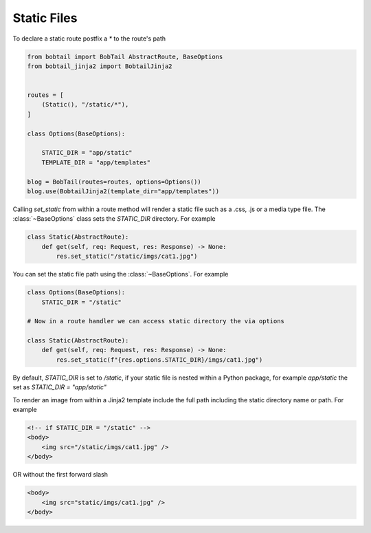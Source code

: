Static Files
============

To declare a static route postfix a `*` to the route's path

.. code-block:: python

    from bobtail import BobTail AbstractRoute, BaseOptions
    from bobtail_jinja2 import BobtailJinja2


    routes = [
        (Static(), "/static/*"),
    ]

    class Options(BaseOptions):

        STATIC_DIR = "app/static"
        TEMPLATE_DIR = "app/templates"

    blog = BobTail(routes=routes, options=Options())
    blog.use(BobtailJinja2(template_dir="app/templates"))


Calling `set_static` from within a route method will render a static
file such as a .css, .js or a media type file. The :class:`~BaseOptions`
class sets the `STATIC_DIR` directory.
For example

.. code-block:: python

    class Static(AbstractRoute):
        def get(self, req: Request, res: Response) -> None:
            res.set_static("/static/imgs/cat1.jpg")

You can set the static file path using the :class:`~BaseOptions`.
For example

.. code-block:: python

    class Options(BaseOptions):
        STATIC_DIR = "/static"

    # Now in a route handler we can access static directory the via options

    class Static(AbstractRoute):
        def get(self, req: Request, res: Response) -> None:
            res.set_static(f"{res.options.STATIC_DIR}/imgs/cat1.jpg")

By default, `STATIC_DIR` is set to `/static`, if your static file is nested
within a Python package, for example `app/static` the set as `STATIC_DIR = "app/static"`

To render an image from within a Jinja2 template include the full path including the
static directory name or path. For example

.. code-block:: html

    <!-- if STATIC_DIR = "/static" -->
    <body>
        <img src="/static/imgs/cat1.jpg" />
    </body>

OR without the first forward slash

.. code-block:: html

    <body>
        <img src="static/imgs/cat1.jpg" />
    </body>
